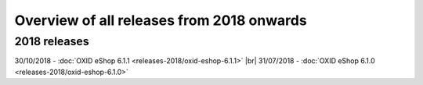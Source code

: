 ﻿Overview of all releases from 2018 onwards
================================

2018 releases
-------------
30/10/2018 - :doc:`OXID eShop 6.1.1 <releases-2018/oxid-eshop-6.1.1>` |br|
31/07/2018 - :doc:`OXID eShop 6.1.0 <releases-2018/oxid-eshop-6.1.0>`

.. Intern: oxbabe, Status:
